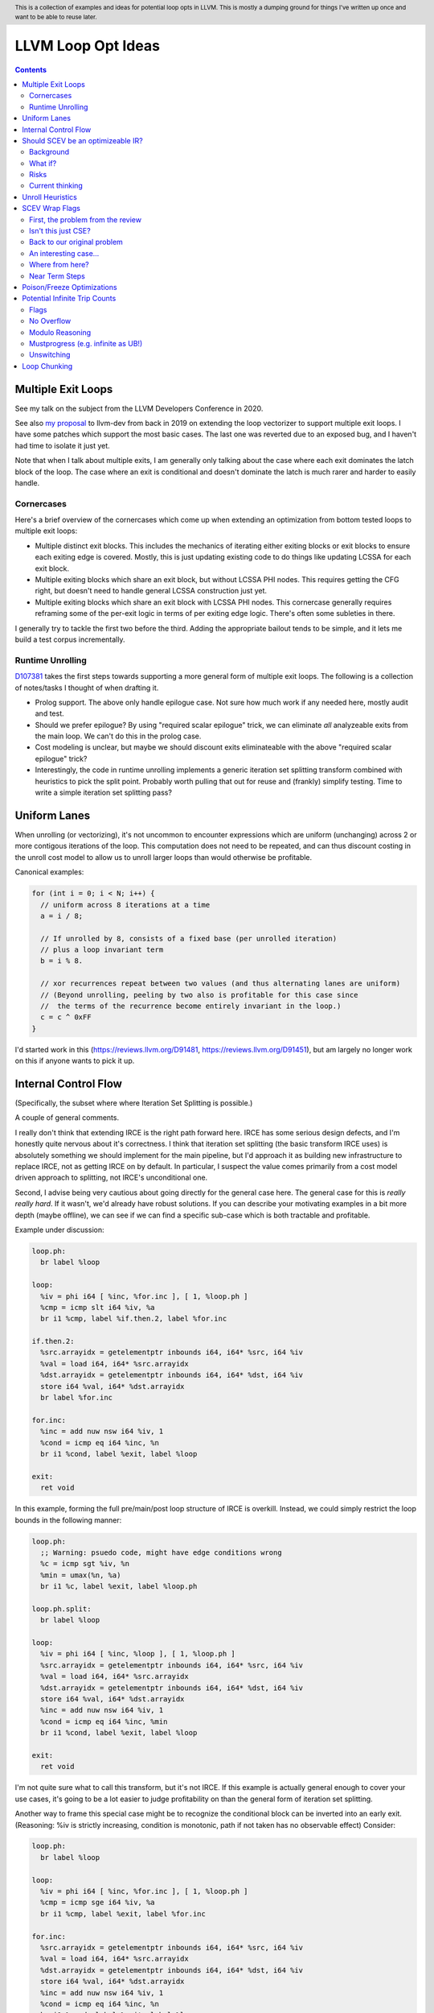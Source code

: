 .. header:: This is a collection of examples and ideas for potential loop opts in LLVM.  This is mostly a dumping ground for things I've written up once and want to be able to reuse later.

-------------------------------------------------
LLVM Loop Opt Ideas
-------------------------------------------------

.. contents::

Multiple Exit Loops
-------------------

See my talk on the subject from the LLVM Developers Conference in 2020.  

See also `my proposal <https://lists.llvm.org/pipermail/llvm-dev/2019-September/134998.html>`_ to llvm-dev from back in 2019 on extending the loop vectorizer to support multiple exit loops.  I have some patches which support the most basic cases.  The last one was reverted due to an exposed bug, and I haven't had time to isolate it just yet.

Note that when I talk about multiple exits, I am generally only talking about the case where each exit dominates the latch block of the loop.  The case where an exit is conditional and doesn't dominate the latch is much rarer and harder to easily handle.

Cornercases
===========

Here's a brief overview of the cornercases which come up when extending an optimization from bottom tested loops to multiple exit loops:

* Multiple distinct exit blocks.  This includes the mechanics of iterating either exiting blocks or exit blocks to ensure each exiting edge is covered.  Mostly, this is just updating existing code to do things like updating LCSSA for each exit block.
* Multiple exiting blocks which share an exit block, but without LCSSA PHI nodes.  This requires getting the CFG right, but doesn't need to handle general LCSSA construction just yet.
* Multiple exiting blocks which share an exit block with LCSSA PHI nodes. This cornercase generally requires reframing some of the per-exit logic in terms of per exiting edge logic.  There's often some subleties in there.

I generally try to tackle the first two before the third.  Adding the appropriate bailout tends to be simple, and it lets me build a test corpus incrementally. 

Runtime Unrolling
=================

`D107381 <https://reviews.llvm.org/D107381>`_ takes the first steps towards supporting a more general form of multiple exit loops.  The following is a collection of notes/tasks I thought of when drafting it.

* Prolog support.  The above only handle epilogue case.  Not sure how much work if any needed here, mostly audit and test.
* Should we prefer epilogue?  By using "required scalar epilogue" trick, we can eliminate *all* analyzeable exits from the main loop.  We can't do this in the prolog case.
* Cost modeling is unclear, but maybe we should discount exits eliminateable with the above "required scalar epilogue" trick?
* Interestingly, the code in runtime unrolling implements a generic iteration set splitting transform combined with heuristics to pick the split point.  Probably worth pulling that out for reuse and (frankly) simplify testing.  Time to write a simple iteration set splitting pass?  

Uniform Lanes
-------------

When unrolling (or vectorizing), it's not uncommon to encounter expressions which are uniform (unchanging) across 2 or more contigous iterations of the loop.  This computation does not need to be repeated, and can thus discount costing in the unroll cost model to allow us to unroll larger loops than would otherwise be profitable.

Canonical examples:

.. code::

   for (int i = 0; i < N; i++) {
     // uniform across 8 iterations at a time
     a = i / 8;
     
     // If unrolled by 8, consists of a fixed base (per unrolled iteration) 
     // plus a loop invariant term
     b = i % 8.
     
     // xor recurrences repeat between two values (and thus alternating lanes are uniform)
     // (Beyond unrolling, peeling by two also is profitable for this case since
     //  the terms of the recurrence become entirely invariant in the loop.)
     c = c ^ 0xFF
   }

I'd started work in this (https://reviews.llvm.org/D91481, https://reviews.llvm.org/D91451), but am largely no longer work on this if anyone wants to pick it up.  

Internal Control Flow 
---------------------
(Specifically, the subset where where Iteration Set Splitting is possible.)

A couple of general comments.

I really don't think that extending IRCE is the right path forward here. IRCE has some serious design defects, and I'm honestly quite nervous about it's correctness. I think that iteration set splitting (the basic transform IRCE uses) is absolutely something we should implement for the main pipeline, but I'd approach it as building new infrastructure to replace IRCE, not as getting IRCE on by default. In particular, I suspect the value comes primarily from a cost model driven approach to splitting, not IRCE's unconditional one.

Second, I advise being very cautious about going directly for the general case here. The general case for this is *really really hard*. If it wasn't, we'd already have robust solutions. If you can describe your motivating examples in a bit more depth (maybe offline), we can see if we can find a specific sub-case which is both tractable and profitable.

Example under discussion:

.. code::

   loop.ph:
     br label %loop

   loop:
     %iv = phi i64 [ %inc, %for.inc ], [ 1, %loop.ph ]
     %cmp = icmp slt i64 %iv, %a
     br i1 %cmp, label %if.then.2, label %for.inc

   if.then.2:
     %src.arrayidx = getelementptr inbounds i64, i64* %src, i64 %iv 
     %val = load i64, i64* %src.arrayidx
     %dst.arrayidx = getelementptr inbounds i64, i64* %dst, i64 %iv 
     store i64 %val, i64* %dst.arrayidx
     br label %for.inc

   for.inc:
     %inc = add nuw nsw i64 %iv, 1
     %cond = icmp eq i64 %inc, %n
     br i1 %cond, label %exit, label %loop

   exit:
     ret void


In this example, forming the full pre/main/post loop structure of IRCE is overkill.  Instead, we could simply restrict the loop bounds in the following manner:

.. code::

   loop.ph:
     ;; Warning: psuedo code, might have edge conditions wrong
     %c = icmp sgt %iv, %n
     %min = umax(%n, %a)
     br i1 %c, label %exit, label %loop.ph

   loop.ph.split:
     br label %loop

   loop:
     %iv = phi i64 [ %inc, %loop ], [ 1, %loop.ph ]
     %src.arrayidx = getelementptr inbounds i64, i64* %src, i64 %iv 
     %val = load i64, i64* %src.arrayidx
     %dst.arrayidx = getelementptr inbounds i64, i64* %dst, i64 %iv 
     store i64 %val, i64* %dst.arrayidx
     %inc = add nuw nsw i64 %iv, 1
     %cond = icmp eq i64 %inc, %min
     br i1 %cond, label %exit, label %loop

   exit:
     ret void

I'm not quite sure what to call this transform, but it's not IRCE.  If this example is actually general enough to cover your use cases, it's going to be a lot easier to judge profitability on than the general form of iteration set splitting.  

Another way to frame this special case might be to recognize the conditional block can be inverted into an early exit.  (Reasoning: %iv is strictly increasing, condition is monotonic, path if not taken has no observable effect)  Consider:

.. code::

   loop.ph:
     br label %loop

   loop:
     %iv = phi i64 [ %inc, %for.inc ], [ 1, %loop.ph ]
     %cmp = icmp sge i64 %iv, %a
     br i1 %cmp, label %exit, label %for.inc

   for.inc:
     %src.arrayidx = getelementptr inbounds i64, i64* %src, i64 %iv 
     %val = load i64, i64* %src.arrayidx
     %dst.arrayidx = getelementptr inbounds i64, i64* %dst, i64 %iv 
     store i64 %val, i64* %dst.arrayidx
     %inc = add nuw nsw i64 %iv, 1
     %cond = icmp eq i64 %inc, %n
     br i1 %cond, label %exit, label %loop

   exit:
     ret void
   

Once that's done, the multiple exit vectorization work should vectorize this loop. Thinking about it, I really like this variant.  


Should SCEV be an optimizeable IR?
----------------------------------

Background
==========

SCEV canonicalizes at construction.  That is, if two SCEV's compute equivalent results, the goal is to have them evaluate to the same SCEV object.  Given two SCEVs, it's is safe to say that if S1 == S2 that the expressions are equal.  Note that it is not safe to infer the expressions are different if S1 != S2 as canonicalization is best effort, not guaranteed.

SCEV's handling of no-wrap flags (no-self-wrap, no-signed-wrap, and no-unsigned-wrap) is complicated.  The key relevant detail is that wrap flags are sometimes computed *after* SCEV for the underlying expressions have been generated.  As such, there can be cases where SCEV (or a user of the SCEV analysis) learns a fact about the SCEV which could have led to a more canonical result if known at construction.  The basic question is what to do about that.

Today, there are three major options - with each used somewhere in the code.

* Move inference to construction time.  This has historical been the best option, but recent issues with compile time is really calling this into question.  In particular, it's hard to justify when we don't know whether the resulting fact will ever be useful for the caller.
* Update the SCEV node in place, and then "forget" all dependent SCEVs.  This requires collaboriation with SCEV's user, and can only be done externally.  It also requires all dependent SCEV's to rebuild from scratch which has been a compile time issue in recent patches.
* Update the SCEV node in place, and then leave dependent SCEVs in an inprecise state.  (That is, if we recreated the same expression, we'd end up with a more canonicalized result.)  This results in potentially missed optimizations, and implementation complexity to work around the inprecision in a few spots.

What if?
========

So, what might we do here?

The basic idea is that we explicitly allow SCEVs to be non-canonical.  For the purpose of this discussion, let's focus on the flag use case.  There are potentially others for non-canonical SCEVs, but we'll ignore that for now.  Then, we support the ability to a) refine existing SCEVs, and b) revisit the instructions associated with dependent SCEVs and produce new more-canonical SCEVs.

Let me expand on that last bit because it's subtle in an important way.

SCEV internally maintains a map from `Value*` to `SCEV*` (i.e. the `ValueExprMap` structure).  Today, ever existing SCEV has a potentially many to one mapping from `Value*` to `SCEV*`.  We would extend that to a many-to-many relation with potentially _multiple_ SCEV nodes corresponding to each Value.  The first in that list would be the best currently known, and all others would be stale values (potentially used by some client until explicitly forgotten).

Given this, we'd then have the option to handle a new wrap flag with the following procedure:

.. code::

  Mutate the SCEV whose fact we inferred.
  for each Value* mapper to said SCEV {
    add users to worklist
  }
  while worklist not empty {
    if no existing SCEV for Value *V, ignore
    reconstruct SCEV for Value *V
      (note that at least one operand of the expression must have
      either changed or been mutated)
    if changed
      add to mapping
      add users of V to worklist
  }

The key detail here is that we're walking the user list of the Value, not of the SCEV.  The SCEV still doesn't have an explicit use list.  We're also not deleting old SCEV nodes.

If we want the invariant that getSCEV(V) always returns the most canonical form, then we need to apply the above algorithm eagerly on change.  If we're okay giving that up, then we can do this specifically on demand only, but that complicates the SCEV interface.  I'd start with the former until we're forced into the later.

Risks
=====

SCEV* Keyed Maps
  If there are maps keyed by SCEV* in client code, and the client expects map[getSCEV(V)] to return an expected result, the change of invariant might break client code.  I am not currently aware of such a structure, but also haven't auditted for it.

Update time
  The need to walk use lists may be expensive.  The existing forget interface gives an idea, but we might be able to accelerate this using a "pending update" lazy mechanism.  Haven't fully explored that.

Current thinking
================

After writing this up, I'm left with the impression this was a lot cleaner than I'd first expected.  I'd sat down to write this up as one of those crazy ideas for someday; I'm now wondering if someday should be now.

    
Unroll Heuristics
-----------------

In generic discussion of unrolling cost heuristics, I typically see two distinct families of reasoning.

**Heuristic 1 - Direct Simplification**

Unrolling a loop will sometimes enable elimination of computation.  For the purposes of this heuristic, latch cost is generally *not* relevant (that's covered in Heuristic 2).  The only catch is that even to simplify, we generally don't want to unroll enough to fall out of cache.

A couple examples which probably should be unrolled:

... code::

  for (i in 0 to N) { 
    a[i/2)++; 
  }

  for (i in 0 to N) { 
    if (cant_analyze())
      break;
    g_a = 5;
  }

  for (i in 0 to N) {
    if (f(i/2))
      break;
    a[i)++; 
  }

  for (i in 0 to N) {
    if (i % 2 == 0)
      a[i)++; 
  }


For each of these, we're balancing estimated dynamic cost vs static cost.  Note that the static cost doesn't necessarily increase.  On the first and last example, the static cost is unchanged.  

The case with a unchanged static cost is arguably a canonicalization heuristic and is justifiably on it's own, but it's hard to clearly split from the balanced cost case.

**Hueristic 2 - Branch Cost**

The other major reason to unroll is to reduce the branch cost of the loop structure itself.  Here, it's important to have a mental model of the hardware as different processors have *radically* different branch costs.  The primary factors being traded off are:

* Effective out of order width.  This is primarily a function of a) the number of branches, and b) their predictability.  Note that predictors can match non-trivial patterns which complicates reasoning about unrolling short loops substaintially.
* Prediction resources.  Every predictable branch requires predictor state which can't be used elsewhere, and may behave differently in hot and cold code.  
* Code size.  Primarily a question of whether hot code fits into the relevant cache structures (uop cache dominates, L1 is also worth considering).  Falling out of cache generally hurts badly.  There's both a per-loop local effect, and a program hot-code global effect.

... code::

  for (i in 0 to N) {
    a[i] = i;
  }

Consider the loop above for a couple different scenarios.  We'll start with partial or runtime unrolling, and then move to full unrolling.

* A simple in-order core or an out-of-order code without a good branch predictor.  Unrolling to smallest cache size likely beneficial due to reducing number of branches.
* Out of order with dedicated loop predictor.  Likely *not* worthwhile to unroll single exit loops.  For multiple exit loops, reasoning for non-latch exits is same as following case without loop predictor.
* Out of order w/o loop predictor.  For single exit loops, probably not worthwhile as we're still going to mispredict the last iteration (unless the unrolled trip count is small enough that we better fit the predictors pattern capability.)  For multiple exit loops, may be justified if total number of branches in the unrolled loop is equal or less than the original unrolled loop.

Full unrolling is generally profitable anywhere partial unrolling by the same factor is, but may additionally be profitable when:

* Out of order w/o loop predictor.  For *long* running loops, probably not worthwhile as branch mis-predict cost is ammortized away.  For short loops with *cosistent* trip counts, likely worthwhile to reduce mis-predict costs.  

In general, on modern high performance out-of-order processors, unrolling is generally *not* a good default.  On simpler cores, it often *is* a good default.

**Alternate Framings**

There are three alternate views of the heuristics above which are sometimes helpful.

First, the complexity of the branch cost heuristic is arguably just a (very) complicated cost model for the dynamic cost of the first heuristic.  You can integrate the two heuristics into one - at least for the local cost.

Second, the local cost vs global cost axis is important.  It is generally *very* hard for compiler to reason about the global effect of an increase in code size or predictor resource use.  I don't know of any good answers here other than to be slightly conservative in the unrolling heuristic.  You might be able to use profile data to predict preloops or post-loops untaken in runtime unrolling, and thus consider them to have zero global cost, but I haven't see anyone do that successfully yet.

Third, while we've discussed them in terms of unrolling, the same basic reasoning applies to a number of loop transforms such as peeling (first and last), and iteration set splitting.


SCEV Wrap Flags
---------------

This section is inspired by the discussion on `D106852 <https://reviews.llvm.org/D106852>`_.  This review starts with a problem around AddRecs.  This is my attempt at getting my head around the problem in advance of participating in the review discussion.

Aside: Please excuse the mix of psuedo code, this is my best attempt at making the examples readable.

First, the problem from the review
==================================

.. code::

  %c = add i32 %a, %b
  if (%c would not overflow) {
    loop {
      %iv = [%a, %preheader], [%iv.next, %loop]
      body;
      %iv.next = add i32 nuw %iv, %b
      if (function_of_unrelated_iv) break;
    }
    return;
  }
  code_which_assumes_overflow()

The basic structure of this example is a conditionally executed loop where %iv.next is known not to overflow on the first iteration based on control flow which gaurds the entry to the loop. 
    
Naively, SCEV should produce expressions which look roughly like the following:

* %c = %a + %b
* %iv = {%a, +, %b}<nuw>
* %iv.next = {%a +nuw %b, +, %b}

The problem is that SCEV doesn't include flags in object identity.  As a result, what SCEV actually produces is:

* %c = %a +nuw %b
* %iv = {%a, +, %b}<nuw>
* %iv.next = {%a +nuw %b, +, %b}

This happens because SCEV sees two add(%a,%b) functions and canonicalizes them to the same SCEV object.  (Warning: The example chosen for explaination is deliberately simplified and problably *does not* produce these broken SCEVs.  See the unreduced cases in `D106851 <https://reviews.llvm.org/D106851>`_ for something which demonstrates this in practice.)

This is the problem that the review mentioned at the beginning describes.  The review proposes to fix it by dropping the nuw flag on the computation of the starting value of the %iv.next AddRec, and thus having the resulting SCEVs become:

* %c = %a + %b
* %iv = {%a, +, %b}<nuw>
* %iv.next = {%a + %b, +, %b}

This would seem to be correct in this case, but we'd loose optimization potential from knowing that %a + %b doesn't overflow in the context of the starting value for the %iv.next AddRec.

Isn't this just CSE?
====================

Looking at the above, it seems like this problem is simply common sub-expression elimination.  Given that, let's explore how the CSE piece is handled.

.. code::

  define i1 @test(i32 %a, i32 %b, i1 %will_overflow) {
    %c = add i32 %a, %b
    br i1 %will_overflow, label %exit1, label %exit2

  exit1:
    %ret1 = icmp ult i32 %c, %a
    ret i1 %ret1

  exit2:
    %c2 = add nuw i32 %a, %b
    %ret2 = icmp ult i32 %c2, %a
    ret i1 %ret2
  }

  $ opt -enable-new-pm=0 -analyze -scalar-evolution flags.ll 
  Printing analysis 'Scalar Evolution Analysis' for function 'test':
  Classifying expressions for: @test
    %c = add i32 %a, %b
    -->  (%a + %b) U: full-set S: full-set
    %c2 = add nuw i32 %a, %b
    -->  (%a + %b) U: full-set S: full-set
  Determining loop execution counts for: @test

Interestingly, we still combined both adds into a single SCEV node, but we did so conservatively.  We stripped the flags from *both* expressions.  This is the classic solution uses for CSE elsewhere in the optimizer as well.

So, all is good right?  Well, not so fast.  The problem is the above wasn't implement as merging the flags on CSE.  Instead, it was implemented via `getNoWrapFlagsFromUB` and `isSCEVExprNeverPoison`.

`isSCEVExprNeverPoison` contains a bit of logic which is *extremely* subtle.  Specifically, it returns true for the following circumstance:

* an *instruction* whose operands include some AddRec in some loop L
* all other operands to the add are invariant in L
* the add is guaranteed to execute on entry to L
* we can prove that poison, if produced by the add, must reach an instruction which triggers full UB

The basic idea behind this appears to be that by a) finding the defining loop for the instruction, and b) proving the defining instruction executes, we prove the flags must be correct for all uses of the SCEV.  After staring at this for a while, I believe this correct.

Back to our original problem
============================

The key point of the digression through CSE is that the requirements for preserving the flags of an add dependent on three aspects: 1) the defining scope, 2) guaranteeing that an instruction must execute in that scope, and 3) establishing overflow must reach an instruction which triggers UB.

The problem the original review is trying to tackle comes down to our choice to preserve flags on the %a + %b expression in the start of the addrec for %iv.next.  However, it's missing both the guaranteed to execute property, and the poison triggers-UB property.  So, I'm not sure it's a complete fix.

There's also a separate concern which has been raised in the review about multiple operand add expressions, and the correctness of flag splitting, but I don't think we need to get to that to already have a problem.

An interesting case...
======================

.. code::

   define i1 @test2_a(i32 %a, i32 %b, i1 %will_overflow) {
   entry:
     br i1 %will_overflow, label %exit1, label %loop

   loop:
     %iv = phi i32 [%a, %entry], [%iv.next, %loop]
     ;; SCEV produces {(%a + %b)<nuw><nsw>,+,%b}<nuw><nsw><%loop>
     %iv.next = add nuw nsw i32 %iv, %b
     %trap = udiv i32 %a, %iv.next ;; Use to force poison -> UB
     %ret2 = icmp ult i32 %iv.next, %a
     ; Note: backedge is unreachable here
     br i1 %ret2, label %loop, label %exit2

   exit2:
     ret i1 false

   exit1:
     ;; SCEV produces (%a + %b)<nuw><nsw>
     %c = add i32 %a, %b
     %ret1 = icmp ult i32 %c, %a
     ret i1 false
   }

   define i1 @test2_b(i32 %a, i32 %b, i1 %will_overflow) {
   entry:
   br i1 %will_overflow, label %exit1, label %loop

   exit1:
     ;; SCEV produces (%a + %b)
     %c = add i32 %a, %b
     %ret1 = icmp ult i32 %c, %a
     ret i1 false

   loop:
     %iv = phi i32 [%a, %entry], [%iv.next, %loop]
     ;; SCEV produces {(%a + %b)<nuw><nsw>,+,%b}<nuw><nsw><%loop>
     %iv.next = add nuw nsw i32 %iv, %b
     %trap = udiv i32 %a, %iv.next
     %ret2 = icmp ult i32 %iv.next, %a
   ; Note: backedge is unreachable here
   br i1 %ret2, label %loop, label %exit2

   exit2:
     ret i1 false
   }

The first example, as expected, produces an incorrect SCEV expression for %c.  The second example, which is simply the first with blocks in different order, produces something I don't understand at all.  We seem to have gotten two *different* add scevs here.  That doesn't fit my understanding of the code at all.

(Later edit - For the second, there is only one SCEV.  It's simply being mutated under us, and visit order of the printer pass leads to this deceptive result.  The SCEV for %c doesn't have flags at the point we visit %c.  However, after we visit %iv.next, we mutate the existing SCEV.  If we were to re-print the SCEV corresponding to %c after that point, we would see the (incorrect) nowrap flags.  This can be demonstrated by forcing computation of backedge taken counts in the printer before printing the SCEVs for each value.)

Where from here?
================

I don't know about anyone else, but I've hit the absolute limit on my ability to reason about this stuff.  I'm quite sure the existing code is wrong, but I don't really see simple ways to fix it without doing some significant simplification in the process.  In particular, the issue described here interacts with the mutation we do of SCEV flags via the setNoWrapFlags interface in ways I really don't claim to fully understand.

I think I want to advocate for a strict "do what IR does" model.  What do I mean by that?

* The end goal is to ensure that having a flag on a given SCEV node implies that same flag can legally be placed on any IR node (of the same type) mapped to that node.
* This requires that we treat flags as part of object identity.  This allows there to be two different "add a, b" nodes corresponding to different IR instructions.  If we want to explicitly CSE the two nodes, we can, but only by taking the intersection of the flags available.
* This requires a critical change to SCEVExpander.  Today, the expander assumes it can expand any arithmetic sequence outside the loop.  We've know for a while that this was not true in cornercases, but I think we have to directly tackle this either by a) preventing hoisting (e.g. via isSafeToExpandAt), or b) by dropping flags when expanding (e.g. do what LICM would do).
* This requires that we remove mutation of flags on existing SCEV nodes (though, see note at bottom).  To do that, I see two major options:

  * Add transforms to IndVarSimplify to tag the underlying IR where legal, and let SCEV compute flags as needed for the remaining cases.  The downside here is that we loose some memoization ability for SCEVs which don't directly correspond to IR nodes.  IMO, this really isn't that concerning.
  * Implement RAUW functionality for SCEVs as `discussed above <https://github.com/preames/public-notes/blob/master/llvm-loop-opt-ideas.rst#id6>`_.

Now that we've covered my proposal, let's go through a couple of things I consider non-options.  Each of these is tempting, but has, I think, a fatal flaw.

**Flag Intersection**.  We could chose to intersect flags when reusing a SCEV node for a new context.  This is analogous to what the optimizer does when CSEing IR instructions.  This still requires us to somehow remove mutation of flags, but also introduces a visit order dependence which changes the output of SCEV.  Consider the case where we first visit an `zext(add nuw a, b)` node, and then later visit a `add a, b` node.  With that visit order, we could legally produce a `add (zext a), (zext b)` node for the first case.  However, if we visited in the second order, we could not.  This means that both analysis and transforms which depend on SCEVs analysis become visit order dependent.

**Context Aware Intersection**.  This is the approach taken by the patch which started this discussion.  Essentially, whenever we compute flags for a new node, we consider the full legal scope of that node, and then do flag intersection as above.  The same fatal flaw applies, but we also have to audit all cases we construct a new SCEV with flags to ensure the flags are correct for the entire legal scope of the proposed node.  (Actually, we'd probably do this inside the construction logic, but details...)

**Drop Context Aware Flags**.  Today, most of our flag inference isn't context dependent.  The major exception is our attempt to derive flags for an AddRec from the increment operation in the IR.  If we simply removed this entirely, we'd be left with only flags inferrable from the SCEV language itself (or base facts about SCEVUknowns, such as e.g. ranges).  We'd still have to remove mutation for context sensitive reasons (hm, see note below).  The fatal flaw on this one is that we loose ability to infer precise bounds on a whole bunch of loops.

Finally, a closing note that doesn't majorly change anything above, but which is a useful subtlety to be aware of and which might confuse the reader.  I've been discussing the mutation of SCEVs as if all mutations where inherently context sensative.  This isn't actually true.  Some, maybe even most, of our mutations are derived from facts on the SCEV language itself.  Where we get ourselves into contextual reasoning is the use of asssumes and guards.  It might be worth giving some thought as to whether we can split these two categories in some way, and whether the context insensitive ones can be preserved.

Near Term Steps
===============

In `D109553 <https://reviews.llvm.org/D109553>`_, I've proposed a rather strict set of semantics for wrap flags on SCEVs.  In terms of the previous section, it's closest to the "drop context aware flags", but allows the notion of a defining scope for addrecs which allows us to keep most of our context aware flags in practice.

The basic idea is we need to have some consistent semantics before we can start working towards a "better" set of semantics.  If this lands, then the original issue which triggered this whole explaination has an obvious fix - don't propagate the flags.  The only remaining question is how bad the optimization quality impact of that fix is.  My hope is that between `D106331 <https://reviews.llvm.org/D106331>`_, and maybe a bit of explicit reasoning about the defining scope of the add (say, for trivial loop nests or small functions), we can keep the optimization quality impact down to something reasonable.

Once that's in, I'm leaning towards a variant the flag intersection idea above as our next stepping stone.  As I've wrapped my head more around the cases where we mutate existing SCEVs, I've realized that we already have visit order dependence and thus the major downside of that scheme is less introducing a new problem and more making an existing problem more common.  The variant I'm currently exploring splits the flags on a SCEV into two sets: definitional and contextual.  The definitional ones would be any flag implied by the defining scope (see D109553) or algebriac structure of the SCEV itself.  The contextual ones would be any flags implied by users of the SCEV, contextual guards, etc...  We'd do intersection on the contextual set only.  This is a fairly major change to SCEV, and I definitely want to be working from a firmer foundation before starting on that.  

If we get to the point of splitting contextual and definition flags, then the incremental value of getting to the point where flags are tied to SCEV identity gets much smaller.  In particular, the optimization value only remains where there actually are two SCEVs with different (desired) contextual flags, as opposed to the current reality of needing to worry about the possibility of a second SCEV.  It's not clear this benefit is enough to justify the infrastructure required, but I'm defering deep consideration on that question until we've made a bit of progress down the road just sketched.


Poison/Freeze Optimizations
---------------------------

This section is a list of unimplemented ideas for optimizations specific to the freeze instruction and/or related properties.  The goal is to unblock finally enabling freeze in unswitch.

* A loop which is provably infinite (e.g. no static or abnormal exits), and not-mustprogress must execute UB on entry.  As such, we can strengthen loop-deletion to replace loop-header with unreachable (instead of "simply" killing backedge).
* Can unswitch on condition under which loop is finite vs infinite (ex: zext(iv) == loop-invariant-rhs).  Not sure code size is worthwhile, might combine with loop deletion idea.  Mostly useful for languages w/mustprogress.
* Dominating use unfrozen value implies non-poison.  Can't remove freeze without proving full undef (any undef bit not enough).  Could handle some cases with an propagatesFullUndef analysis, but not clear interesting enough to implement.  (Common cases such as "icmp eq %a, 0" don't work because %a could be "(%b | 0x1)")
* Arguments to calloc, malloc, strcpy, etc.. are probably noundef
* A dominating noundef use (e.g. a dominating call to calloc), is enough to prove a freeze is redundant.  Challenge is efficiency of use search.
* A dominating freeze(x) == y (where y is not frozen), can be used to reduce number of freezes in program.
* A freeze(x) == x, can be used to drop freeze as it doesn't prevent poison propagation.  (But what about partial undef?)  Can extend this notion to arbitrary value trees and which values are "shadowed".
* Can drop freeze(udiv non-poison, y) as poison 'y' would have been UB already.  Only works when partial undef can be chosen as zero otherwise have to propagate frozen undef.
* "returned" arguments which are noundef should propagate to return value.
* On x86-64, we appear to be having problems folding either zext(freeze(x)) or freeze(zext(x)) into uses, and as a result are generating explicit moves of narrow register classes to extend.

If deciding to implement any of these, please take care.  They are ideas, and have not been fully thought through.  There may be tricker unsoundness cases.  One particular class of problems to watch for is "bitwise undef" where only some of the bits are undef.  Many tempting optimizations become difficult when you have to prove all bits are undef.
  

Potential Infinite Trip Counts
------------------------------

This section is a brief overview of some approaches for dealing with potential infinite trip counts, and some ideas on possible further work.

First, the problem:

.. code::

   assume start < end
   for (uint32_t i = start; i != end; i += step) {}

It's tempting to say that the trip count of this loop is `(end-start)/step`.  However, this misses the case where e.g. start = 0, end = 1, and step = 2.  In that case, this loop is actually infinite.

(Note: Throughout this section, I'm ignoring overflow in the trip count computation itself, and assuming start < end to simplify expressions.)

Flags
=====

If we have an nsw or nuw on the increment, and can show that we execute an operation which promotes poison to full UB, we can assume that said IV does not wrap, and thus the loop can't be infinite.

In the code, look for the use of ControlsExit and flag intersection in the trip count code.  Currently, we only apply this to single exit loops to avoid needing to reason about potential UB from one exit which is preceeded by some other non-UB exit on the same iteration.

No Overflow
===========

For the cases where we have an inequality, we can try to prove that end is "far enough" away from the wrapping edge that the exit must be taken once between end and wrap.  This is effectively just inferring nsw/nuw, and thus reduces to the case above in terms of usage.

Note that this doesn't help us at all for eq/ne exit tests.

Modulo Reasoning
================

For eq/ne tests, we rely on being able to prove facts about the modulo of the distance and step. For instance, when step == 2, start = 0, and end is unknown, we have to prove end % 2 == 0 to return a trip count.

In practice, we're not real good at proving said facts.  Particularly not when the facts come from a mixture of dominating loop guards and facts about expressions themselves.  There's probably some room to improve here, but this is also simply a hard problem to reason about.

Interestingly, proving a modulo fact can be used to discharge inequality tests as well, but we appear not to do that today.  As an example:

.. code::

   for (uint8_t i = 0; i < end; i += 2) {}

We can prove this loop finite by proving end % 2 == 0.  (Because the only value resulting in an finite loop is end == UINT8_MAX, and that fact does not hold for UINT8_MAX.)  Note this is a sufficient, but not neccessary condition in this case.

It's not clear to me that pushing this line of reasoning for inequalities is useful.  It might also be that this is simply a way of proving distance from end, and thus collapses to a extension to the No Overflow cases above.  It's mostly worth highlighting to show the commonality with the equality cases which is, at first, very non-obvious.


Mustprogress (e.g. infinite as UB!)
===================================

C++ provides a language level guarantee that loops can not be infinite unless there's some visible side effect.  If we can prove that such a side effect doesn't exist, and that this loop would be infinite if *this* exit is not taken, we can conclude that the exit must be taken.

I recently extended this line of logic in https://reviews.llvm.org/D103991, and a few others.

This approach does not work for any language which does not provide the mustprogress guarantee (and thus doesn't add the mustprogress attribute in IR.)

Unswitching
===========

We could implement an unswitching transform which versions a finite loop and an infite loop provided we can form a runtime predicate for the condition that the loop is infite.  As an example:

.. code::

   // Before
   assume start < end
   for (int i = start; i != end; i += 2) {}

   // After
   assume start < end
   if ((end-start) % 2 == 0) {
     for (uint32_t i = start; i != end; i += 2) {}
   } else {
     for (uint32_t i = start; ; i += 2) {}
   }

There's a couple of subtle points here.

First, we need a way to "remember" that the unswitched copy of the loop is finite.  I can see a couple ways of doing that, none perfect:

* We could rely on our ability to prove the modulo fact from the dominating loop guard.  From recent experience working on runtime unrolling, this is a lot more fragile that it sounds.
* We could add flags to the induction variable.  For the example given, this works because finite implies nuw on the increment, and nuw remembers the finite fact.  This doesn't work in general, because we may have IVs which actually do wrap in infinite loops.  (Though, do these come up in cases for which we can form the predicate?  TBC...)
* We could rewrite the exit test into a form "obviously" finite.  This purturbs code structure and may interfer with other canonicalization heuristics.

Second, unswitching an arbitrarily complicate loop just to get a finite trip count can cause major code size expansion with questionable value.

Third, how do we form the predicate needed for unswitching?  At least in many cases, it seems like the predicated scalar evolution infrastructure can already find these, but I haven't explored how powerful that is in general.

Loop Chunking
-------------

With the same primitives as unswitch, we could build a loop chunking formulation which wraps an inner finite loop in an outer potentially infite one.

.. code::

   // Before
   assume start < end
   for (int i = start; i != end; i += 2) {}

   // After
   assume start < end
   uint32_t i = start;
   do {
     for (uint32_t j = 0; j != (end-start)/2; j++<nuw>, i += 2) {}
   } while ((end-start) % 2 != 0)

The structure of this is interesting as we have the finite loop while preserving the potentially infinite behavior with only a couple of phis, and one extra backbranch.  This causes a lot less code size increase than the unswitch idea.

We do loose knowledge about the starting value of the finite loop's IVs.  In the example, these are purely symbolic, but if they'd been constants instead, that could be a real loss of information and push us down less capable symbolic reasoning paths.

We also have a harder time remembering that the inner loop is finite; the IV can now overflow if the outer loop runs, so we're forced to do something like insert a dedicated loop counter. (As shown in the example.)

Its worth noting that the predicate being formed for the backedge of the new outer loop will always be loop invariant in the outer loop.  Given that, our existing unswitch code can chose to unswitch this into the unswitched form if the cost model thinks it's worthwhile.

I think this variant should be pretty easy to implement, and productionize.  (The one wild card is the need for the new IV and perf effects thereof.)  At the moment, I don't really have a strongly motivating example though.
